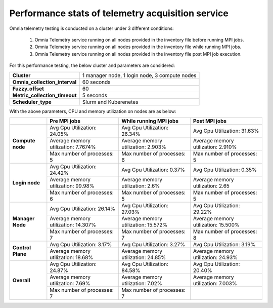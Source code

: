 Performance stats of telemetry acquisition service
+++++++++++++++++++++++++++++++++++++++++++++++++++

Omnia telemetry testing is conducted on a cluster under 3 different conditions:

    1.	Omnia Telemetry service running on all nodes provided in the inventory file before running MPI jobs.
    2.	Omnia Telemetry service running on all nodes provided in the inventory file while running MPI jobs.
    3.	Omnia Telemetry service running on all nodes provided in the inventory file post MPI job execution.

For this performance testing, the below cluster and parameters are considered:

+----------------------------------+-------------------------------------------------+
|  **Cluster**                     | 1 manager node, 1 login node, 3   compute nodes |
+----------------------------------+-------------------------------------------------+
| **Omnia_collection_interval**    | 60 seconds                                      |
+----------------------------------+-------------------------------------------------+
| **Fuzzy_offset**                 | 60                                              |
+----------------------------------+-------------------------------------------------+
| **Metric_collection_timeout**    | 5 seconds                                       |
+----------------------------------+-------------------------------------------------+
| **Scheduler_type**               | Slurm and Kuberenetes                           |
+----------------------------------+-------------------------------------------------+

With the above parameters, CPU and memory utilization on nodes are as below:

+-------------------+-------------------------------------+------------------------------------+-------------------------------------+
|                   | Pre MPI jobs                        | While running MPI jobs             | Post MPI jobs                       |
+===================+=====================================+====================================+=====================================+
| **Compute node**  | Avg Cpu Utilization: 24.05%         | Avg Cpu Utilization: 26.34%        | Avg Cpu Utilization: 31.63%         |
|                   +-------------------------------------+------------------------------------+-------------------------------------+
|                   | Average memory utilization: 7.7674% | Average memory utilization: 2.903% | Average memory utilization: 2.910%  |
|                   +-------------------------------------+------------------------------------+-------------------------------------+
|                   | Max number of processes: 5          | Max number of processes: 6         | Max number of processes: 5          |
+-------------------+-------------------------------------+------------------------------------+-------------------------------------+
| **Login node**    | Avg Cpu Utilization: 24.42%         | Avg Cpu Utilization: 0.37%         | Avg Cpu Utilization: 0.35%          |
|                   +-------------------------------------+------------------------------------+-------------------------------------+
|                   | Average memory utilization: 99.98%  | Average memory utilization: 2.6%   | Average memory utilization: 2.65    |
|                   +-------------------------------------+------------------------------------+-------------------------------------+
|                   | Max number of processes: 6          | Max number of processes: 5         | Max number of processes: 5          |
+-------------------+-------------------------------------+------------------------------------+-------------------------------------+
| **Manager Node**  | Avg Cpu Utilization: 26.14%         | Avg Cpu Utilization: 27.03%        | Avg Cpu Utilization: 29.22%         |
|                   +-------------------------------------+------------------------------------+-------------------------------------+
|                   | Average memory utilization: 14.307% | Average memory utilization: 15.572%| Average memory utilization: 15.500% |
|                   +-------------------------------------+------------------------------------+-------------------------------------+
|                   | Max number of processes: 7          | Max number of processes: 7         | Max number of processes: 8          |
+-------------------+-------------------------------------+------------------------------------+-------------------------------------+
| **Control Plane** | Avg Cpu Utilization: 3.17%          | Avg Cpu Utilization: 3.27%         | Avg Cpu Utilization: 3.19%          |
|                   +-------------------------------------+------------------------------------+-------------------------------------+
|                   | Average memory utilization: 18.68%  | Average memory utilization: 24.85% | Average memory utilization: 24.93%  |
+-------------------+-------------------------------------+------------------------------------+-------------------------------------+
| **Overall**       | Avg Cpu Utilization: 24.87%         | Avg Cpu Utilization: 84.58%        | Avg Cpu Utilization: 20.40%         |
|                   +-------------------------------------+------------------------------------+-------------------------------------+
|                   | Average memory utilization: 7.69%   | Average memory utilization: 7.02%  | Average memory utilization: 7.003%  |
|                   +-------------------------------------+------------------------------------+-------------------------------------+
|                   | Max number of processes: 7          | Max number of processes: 7         |                                     |
+-------------------+-------------------------------------+------------------------------------+-------------------------------------+


